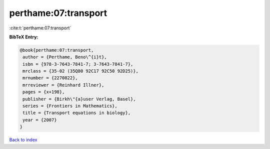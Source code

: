perthame:07:transport
=====================

:cite:t:`perthame:07:transport`

**BibTeX Entry:**

.. code-block:: bibtex

   @book{perthame:07:transport,
    author = {Perthame, Beno\^{i}t},
    isbn = {978-3-7643-7841-7; 3-7643-7841-7},
    mrclass = {35-02 (35Q80 92C17 92C50 92D25)},
    mrnumber = {2270822},
    mrreviewer = {Reinhard Illner},
    pages = {x+198},
    publisher = {Birkh\"{a}user Verlag, Basel},
    series = {Frontiers in Mathematics},
    title = {Transport equations in biology},
    year = {2007}
   }

`Back to index <../By-Cite-Keys.html>`_
